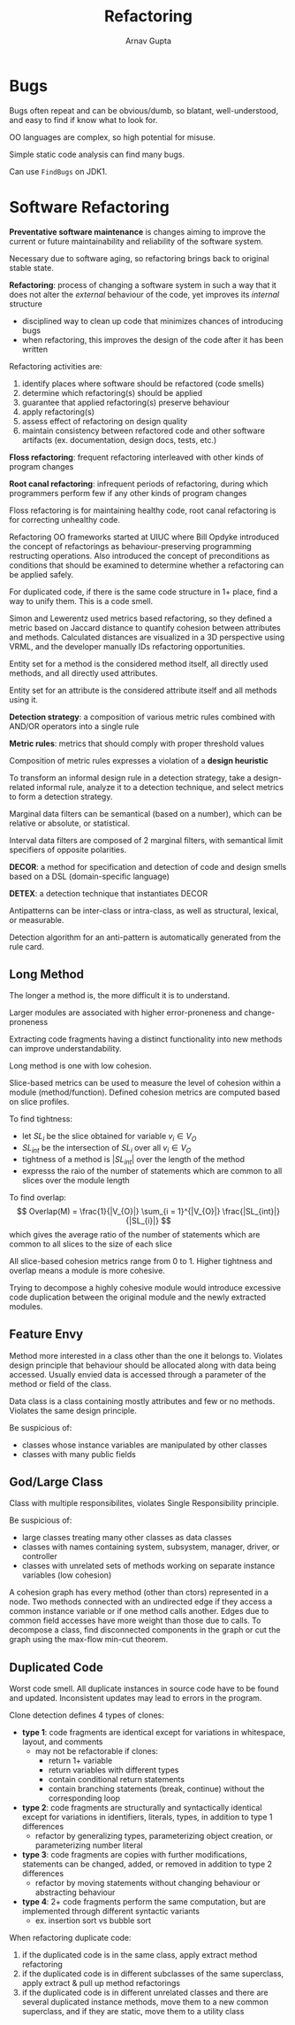 #+title: Refactoring
#+author: Arnav Gupta
#+LATEX_HEADER: \usepackage{parskip,darkmode}
#+LATEX_HEADER: \enabledarkmode

* Bugs
Bugs often repeat and can be obvious/dumb, so blatant, well-understood, and easy to find if know what
to look for.

OO languages are complex, so high potential for misuse.

Simple static code analysis can find many bugs.

Can use ~FindBugs~ on JDK1.

* Software Refactoring
*Preventative software maintenance* is changes aiming to improve the current or future maintainability
and reliability of the software system.

Necessary due to software aging, so refactoring brings back to original stable state.

*Refactoring*: process of changing a software system in such a way that it does not alter the
/external/ behaviour of the code, yet improves its /internal/ structure
- disciplined way to clean up code that minimizes chances of introducing bugs
- when refactoring, this improves the design of the code after it has been written

Refactoring activities are:
1. identify places where software should be refactored (code smells)
2. determine which refactoring(s) should be applied
3. guarantee that applied refactoring(s) preserve behaviour
4. apply refactoring(s)
5. assess effect of refactoring on design quality
6. maintain consistency between refactored code and other software artifacts (ex. documentation, design
   docs, tests, etc.)

*Floss refactoring*: frequent refactoring interleaved with other kinds of program changes

*Root canal refactoring*: infrequent periods of refactoring, during which programmers perform few if
any other kinds of program changes

Floss refactoring is for maintaining healthy code, root canal refactoring is for correcting unhealthy code.

Refactoring OO frameworks started at UIUC where Bill Opdyke introduced the concept of refactorings as
behaviour-preserving programming restructing operations.
Also introduced the concept of preconditions as conditions that should be examined to determine whether
a refactoring can be applied safely.

For duplicated code, if there is the same code structure in 1+ place, find a way to unify them.
This is a code smell.

Simon and Lewerentz used metrics based refactoring, so they defined a metric based on Jaccard distance
to quantify cohesion between attributes and methods.
Calculated distances are visualized in a 3D perspective using VRML, and the developer manually IDs
refactoring opportunities.

Entity set for a method is the considered method itself, all directly used methods, and all directly
used attributes.

Entity set for an attribute is the considered attribute itself and all methods using it.

*Detection strategy*: a composition of various metric rules combined with AND/OR operators into a
single rule

*Metric rules*: metrics that should comply with proper threshold values

Composition of metric rules expresses a violation of a *design heuristic*

To transform an informal design rule in a detection strategy,
take a design-related informal rule, analyze it to a detection technique, and select metrics to
form a detection strategy.

Marginal data filters can be semantical (based on a number), which can be relative or absolute,
or statistical.

Interval data filters are composed of 2 marginal filters, with semantical limit specifiers of
opposite polarities.

*DECOR*: a method for specification and detection of code and design smells based on a DSL
(domain-specific language)

*DETEX*: a detection technique that instantiates DECOR

Antipatterns can be inter-class or intra-class, as well as structural, lexical, or measurable.

Detection algorithm for an anti-pattern is automatically generated from the rule card.

** Long Method
The longer a method is, the more difficult it is to understand.

Larger modules are associated with higher error-proneness and change-proneness

Extracting code fragments having a distinct functionality into new methods can improve
understandability.

Long method is one with low cohesion.

Slice-based metrics can be used to measure the level of cohesion within a module (method/function).
Defined cohesion metrics are computed based on slice profiles.

To find tightness:
- let $SL_{i}$ be the slice obtained for variable $v_{i} \in V_{O}$
- $SL_{int}$ be the intersection of $SL_{i}$ over all $v_{i} \in V_{O}$
- tightness of a method is $|SL_{int}|$ over the length of the method
- expresss the raio of the number of statements which are common to all slices over the module
  length

To find overlap:
$$
Overlap(M) = \frac{1}{|V_{O}|} \sum_{i = 1}^{|V_{O}|} \frac{|SL_{int}|}{|SL_{i}|}
$$
which gives the average ratio of the number of statements which are common to all slices to the size
of each slice

All slice-based cohesion metrics range from 0 to 1.
Higher tightness and overlap means a module is more cohesive.

Trying to decompose a highly cohesive module would introduce excessive code duplication between
the original module and the newly extracted modules.

** Feature Envy
Method more interested in a class other than the one it belongs to.
Violates design principle that behaviour should be allocated along with data being accessed.
Usually envied data is accessed through a parameter of the method or field of the class.

Data class is a class containing mostly attributes and few or no methods.
Violates the same design principle.

Be suspicious of:
- classes whose instance variables are manipulated by other classes
- classes with many public fields

** God/Large Class
Class with multiple responsibilites, violates Single Responsibility principle.

Be suspicious of:
- large classes treating many other classes as data classes
- classes with names containing system, subsystem, manager, driver, or controller
- classes with unrelated sets of methods working on separate instance variables (low cohesion)

A cohesion graph has every method (other than ctors) represented in a node.
Two methods connected with an undirected edge if they access a common instance variable or if
one method calls another.
Edges due to common field accesses have more weight than those due to calls.
To decompose a class, find disconnected components in the graph or cut the graph using the
max-flow min-cut theorem.

** Duplicated Code
Worst code smell.
All duplicate instances in source code have to be found and updated.
Inconsistent updates may lead to errors in the program.

Clone detection defines 4 types of clones:
- *type 1*: code fragments are identical except for variations in whitespace, layout, and comments
  - may not be refactorable if clones:
    - return 1+ variable
    - return variables with different types
    - contain conditional return statements
    - contain branching statements (break, continue) without the corresponding loop
- *type 2*: code fragments are structurally and syntactically identical except for variations in
  identifiers, literals, types, in addition to type 1 differences
  - refactor by generalizing types, parameterizing object creation, or parameterizing number literal
- *type 3*: code fragments are copies with further modifications, statements can be changed, added,
  or removed in addition to type 2 differences
  - refactor by moving statements without changing behaviour or abstracting behaviour
- *type 4*: 2+ code fragments perform the same computation, but are implemented through different
  syntactic variants
  - ex. insertion sort vs bubble sort

When refactoring duplicate code:
1. if the duplicated code is in the same class, apply extract method refactoring
2. if the duplicated code is in different subclasses of the same superclass, apply extract & pull up
   method refactorings
3. if the duplicated code is in different unrelated classes and there are several duplicated
   instance methods, move them to a new common superclass, and if they are static, move them to a
   utility class
